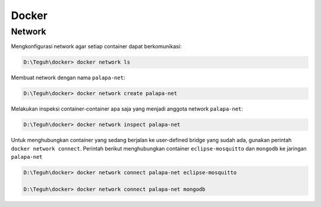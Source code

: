 
========
Docker
========

Network
=======

Mengkonfigurasi network agar setiap container dapat berkomunikasi:

.. code-block:: powershell

    D:\Teguh\docker> docker network ls

Membuat network dengan nama ``palapa-net``:

.. code-block:: powershell

    D:\Teguh\docker> docker network create palapa-net

Melakukan inspeksi container-container apa saja yang menjadi anggota network ``palapa-net``:

.. code-block:: powershell

    D:\Teguh\docker> docker network inspect palapa-net

Untuk menghubungkan container yang sedang berjalan ke user-defined bridge yang sudah ada, gunakan perintah ``docker network connect``. Perintah berikut menghubungkan container ``eclipse-mosquitto`` dan ``mongodb`` ke jaringan ``palapa-net``

.. code-block:: powershell

    D:\Teguh\docker> docker network connect palapa-net eclipse-mosquitto

    D:\Teguh\docker> docker network connect palapa-net mongodb

